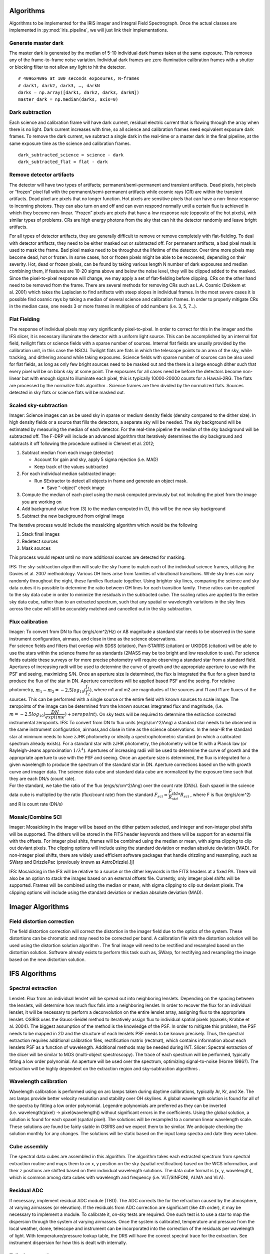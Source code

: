 Algorithms
==========

Algorithms to be implemented for the IRIS imager and Integral Field
Spectrograph. Once the actual classes are implemented in
:py:mod:`iris_pipeline`, we will just link their implementations.

Generate master dark
--------------------

The master dark is generated by the median of 5-10 individual dark
frames taken at the same exposure. This removes any of the
frame-to-frame noise variation. Individual dark frames are zero
illumination calibration frames with a shutter or blocking filter to not
allow any light to hit the detector.

::

   # 4096x4096 at 100 seconds exposures, N-frames
   # dark1, dark2, dark3, …, darkN
   darks = np.array([dark1, dark2, dark3, darkN])
   master_dark = np.median(darks, axis=0)

Dark subtraction
----------------

Each science and calibration frame will have dark current, residual
electric current that is flowing through the array when there is no
light. Dark current increases with time, so all science and calibration
frames need equivalent exposure dark frames. To remove the dark current,
we subtract a single dark in the real-time or a master dark in the final
pipeline, at the same exposure time as the science and calibration
frames.

::

   dark_subtracted_science = science - dark
   dark_subtracted_flat = flat - dark

Remove detector artifacts
-------------------------

The detector will have two types of artifacts; permanent/semi-permanent
and transient artifacts. Dead pixels, hot pixels or “frozen” pixel fall
with the permanent/semi-permanent artifacts while cosmic rays (CR) are
within the transient artifacts. Dead pixel are pixels that no longer
function. Hot pixels are sensitive pixels that can have a non-linear
response to incoming photons. They can also turn on and off and can even
respond normally until a certain flux is achieved in which they become
non-linear. “Frozen” pixels are pixels that have a low response rate
(opposite of the hot pixels), with similar types of problems. CRs are
high energy photons from the sky that can hit the detector randomly and
leave bright artifacts.

For all types of detector artifacts, they are generally difficult to
remove or remove completely with flat-fielding. To deal with detector
artifacts, they need to be either masked out or subtracted off. For
permanent artifacts, a bad pixel mask is used to mask the frame. Bad
pixel masks need to be throughout the lifetime of the detector. Over
time more pixels may become dead, hot or frozen. In some cases, hot or
frozen pixels might be able to be recovered, depending on their
severity. Hot, dead or frozen pixels, can be found by taking various
length N number of dark exposures and median combining them, if features
are 10-20 sigma above and below the noise level, they will be clipped
added to the masked. Since the pixel-to-pixel response will change, we
may apply a set of flat-fielding before clipping. CRs on the other hand
need to be removed from the frame. There are several methods for
removing CRs such as L.A. Cosmic (Dokkem et al. 2001) which takes the
Laplacian to find artifacts with steep slopes in individual frames. In
the most severe cases it is possible find cosmic rays by taking a median
of several science and calibration frames. In order to properly mitigate
CRs in the median case, one needs 3 or more frames in multiples of odd
numbers (i.e. 3, 5, 7…).

Flat Fielding
-------------

The response of individual pixels may vary significantly pixel-to-pixel.
In order to correct for this in the imager and the IFS slicer, it is
necessary illuminate the detector with a uniform light source. This can
be accomplished by an internal flat field, twilight flats or science
fields with a sparse number of sources. Internal flat fields are usually
provided by the calibration unit, in this case the NSCU. Twilight flats
are flats in which the telescope points to an area of the sky, while
tracking, and dithering around while taking exposures. Science fields
with sparse number of sources can be also used for flat fields, as long
as only few bright sources need to be masked out and the there is a
large enough dither such that every pixel will be on blank sky at some
point. The exposures for all cases need be before the detectors become
non-linear but with enough signal to illuminate each pixel, this is
typically 10000-20000 counts for a Hawaii-2RG. The flats are processed
by the normalize flats algorithm . Science frames are then divided by
the normalized flats. Sources detected in sky flats or science flats
will be masked out.

Scaled sky-subtraction
----------------------

Imager: Science images can as be used sky in sparse or medium density
fields (density compared to the dither size). In high density fields or
a source that fills the detectors, a separate sky will be needed. The
sky background will be estimated by measuring the median of each
detector. For the real-time pipeline the median of the sky background
will be subtracted off. The F-DRP will include an advanced algorithm
that iteratively determines the sky background and subtracts it off
following the procedure outlined in Clement et al. 2012;

1. Subtract median from each image (detector)

   -  Account for gain and sky, apply 5 sigma rejection (i.e. MAD)
   -  Keep track of the values subtracted

2. For each individual median subtracted image:

   -  Run SExtractor to detect all objects in frame and generate an
      object mask.

      -  Save “-object” check image

3. Compute the median of each pixel using the mask computed previously
   but not including the pixel from the image you are working on
4. Add background value from (3) to the median computed in (1), this
   will be the new sky background
5. Subtract the new background from original image

The iterative process would include the mosaicking algorithm which would
be the following

1. Stack final images
2. Redetect sources
3. Mask sources

This process would repeat until no more additional sources are detected
for masking.

IFS: The sky-subtraction algorithm will scale the sky frame to match
each of the individual science frames, utilizing the Davies et al. 2007
methodology. Various OH lines arise from families of vibrational
transitions. While sky lines can vary randomly throughout the night,
these families fluctuate together. Using brighter sky lines, comparing
the science and sky data cubes it is possible to determine the ratio
between OH lines for each transition family. These ratios can be applied
to the sky data cube in order to minimize the residuals in the
subtracted cube. The scaling ratios are applied to the entire sky data
cube, rather than to an extracted spectrum, such that any spatial or
wavelength variations in the sky lines across the cube will still be
accurately matched and cancelled out in the sky subtraction.

Flux calibration
----------------

| Imager: To convert from DN to flux (erg/s/cm^2/Hz) or AB magnitude a
  standard star needs to be observed in the same instrument
  configuration, airmass, and close in time as the science observations.
| For science fields and filters that overlap with SDSS (citation),
  Pan-STARRS (citation) or UKIDDS (citation) will be able to use the
  stars within the science frame for as standards (2MASS may be too
  bright and low resolution to use). For science fields outside these
  surveys or for more precise photometry will require observing a
  standard star from a standard field. Apertures of increasing radii
  will be used to determine the curve of growth and the appropriate
  aperture to use with the PSF and seeing, maximizing S/N. Once an
  aperture size is determined, the flux is integrated the flux for a
  given band to produce the flux of the star in DN. Aperture corrections
  will be applied based PSF and the seeing. For relative photometry,
  :math:`m_1-m_2=-2.5log_{10}(\dfrac{f_1}{f_2})`, where m1 and m2 are
  magnitudes of the sources and f1 and f1 are fluxes of the sources.
  This can be performed with a single source or the entire field with
  known sources to scale image. The zeropoints of the image can be
  determined from the known sources integrated flux and magnitude, (i.e.
  :math:`m=-2.5log_{10}(\dfrac{DN}{exptime})+zeropoint`). On sky tests
  will be required to determine the extinction corrected instrumental
  zeropoints. IFS: To convert from DN to flux units (erg/s/cm^2/Ang) a
  standard star needs to be observed in the same instrument
  configuration, airmass,and close in time as the science observations.
  In the near-IR the standard star at minimum needs to have zJHK
  photometry or ideally a spectrophotometric standard (in which a
  calibrated spectrum already exists). For a standard star with zJHK
  photometry, the photometry will be fit with a Planck law (or
  Rayleigh-Jeans approximation :math:`1/\lambda^4`). Apertures of
  increasing radii will be used to determine the curve of growth and the
  appropriate aperture to use with the PSF and seeing. Once an aperture
  size is determined, the flux is integrated for a given wavelength to
  produce the spectrum of the standard star in DN. Aperture corrections
  based on the with growth curve and imager data. The science data cube
  and standard data cube are normalized by the exposure time such that
  they are each DN/s (count rate).
| For the standard, we take the ratio of the flux (ergs/s/cm^2/Ang) over
  the count rate (DN/s). Each spaxel in the science data cube is
  multiplied by the ratio (flux/count rate) from the standard
  :math:`F_{sci}=\dfrac{F_{std}}{R_{std}}*R_{sci}` , where F is flux
  (erg/s/cm^2) and R is count rate (DN/s)

Mosaic/Combine SCI
------------------

Imager: Mosaicking in the imager will be based on the dither pattern
selected, and integer and non-integer pixel shifts will be supported.
The dithers will be stored in the FITS header keywords and there will be
support for an external file with the offsets. For integer pixel shits,
frames will be combined using the median or mean, with sigma clipping to
clip out deviant pixels. The clipping options will include using the
standard deviation or median absolute deviation (MAD). For non-integer
pixel shifts, there are widely used efficient software packages that
handle drizzling and resampling, such as SWarp and DrizzlePac
(previously known as AstroDrizzle).[j]

IFS: Mosaicking in the IFS will be relative to a source or the dither
keywords in the FITS headers at a fixed PA. There will also be an option
to stack the images based on an external offsets file. Currently, only
integer pixel shifts will be supported. Frames will be combined using
the median or mean, with sigma clipping to clip out deviant pixels. The
clipping options will include using the standard deviation or median
absolute deviation (MAD).

Imager Algorithms
=================

Field distortion correction
---------------------------

The field distortion correction will correct the distortion in the
imager field due to the optics of the system. These distortions can be
chromatic and may need to be corrected per band. A calibration file with
the distortion solution will be used using the distortion solution
algorithm . The final image will need to be rectified and resampled
based on the distortion solution. Software already exists to perform
this task such as, SWarp, for rectifying and resampling the image based
on the new distortion solution.

IFS Algorithms
==============

Spectral extraction
-------------------

Lenslet: Flux from an individual lenslet will be spread out into
neighboring lenslets. Depending on the spacing between the lenslets,
will determine how much flux falls into a neighboring lenslet. In order
to recover the flux for an individual lenslet, it will be necessary to
perform a deconvolution on the entire lenslet array, assigning flux to
the appropriate lenslet. OSIRIS uses the Gauss-Seidel method to
iteratively assign flux to individual spatial pixels (spaxels; Krabbe et
al. 2004). The biggest assumption of the method is the knowledge of the
PSF. In order to mitigate this problem, the PSF needs to be mapped in 2D
and the structure of each lenslets PSF needs to be known precisely.
Thus, the spectral extraction requires additional calibration files,
rectification matrix (rectmat), which contains information about each
lenslets PSF as a function of wavelength. Additional methods may be
needed during INT. Slicer: Spectral extraction of the slicer will be
similar to MOS (multi-object spectroscopy). The trace of each spectrum
will be performed, typically fitting a low order polynomial. An aperture
will be used over the spectrum, optimizing signal-to-noise (Horne
1986?). The extraction will be highly dependent on the extraction region
and sky-subtraction algorithms .

Wavelength calibration
----------------------

Wavelength calibration is performed using on arc lamps taken during
daytime calibrations, typically Ar, Kr, and Xe. The arc lamps provide
better velocity resolution and stability over OH skylines. A global
wavelength solution is found for all of the spectra by fitting a low
order polynomial. Legendre polynomials are preferred as they can be
inverted (i.e. wavelength(pixel) → pixel(wavelength)) without
significant errors in the coefficients. Using the global solution, a
solution is found for each spaxel (spatial pixel). The solutions will be
resampled to a common linear wavelength scale. These solutions are found
be fairly stable in OSIRIS and we expect them to be similar. We
anticipate checking the solution monthly for any changes. The solutions
will be static based on the input lamp spectra and date they were taken.

Cube assembly
-------------

The spectral data cubes are assembled in this algorithm. The algorithm
takes each extracted spectrum from spectral extraction routine and maps
them to an x, y position on the sky (spatial rectification) based on the
WCS information, and their z positions are shifted based on their
individual wavelength solutions. The data cube format is (x, y,
wavelength), which is common among data cubes with wavelength and
frequency (i.e. VLT/SINFONI, ALMA and VLA).

Residual ADC
------------

If necessary, implement residual ADC module (TBD). The ADC corrects the
for the refraction caused by the atmosphere, at varying airmasses (or
elevation). If the residuals from ADC correction are significant (like
4th order), it may be necessary to implement a module. To calibrate it,
on-sky tests are required. One such test is to use a star to map the
dispersion through the system at varying airmasses. Once the system is
calibrated, temperature and pressure from the local weather, dome,
telescope and instrument can be incorporated into the correction of the
residuals per wavelength of light. With temperature/pressure lookup
table, the DRS will have the correct spectral trace for the extraction.
See instrument dispersion for how this is dealt with internally.

Telluric correction
-------------------

Telluric absorption is caused by the Earths atmosphere, in which all
spectra are attenuated by it. In order to correct for it, typically a
featureless star is used to measure the attenuation carefully and apply
a correction to the science spectra. Telluric correction as outlined by
Vacca et al. 2003:

1. Normalization of the observed A-type main sequence star spectrum
   (e.g. O, B, and A should be fine with “featureless” spectra, as well
   as white dwarfs) in the vicinity of a suitable absorption feature (as
   defined below);
2. Determination of the radial velocity shift of the A-type star;
3. Shifting the Vega model spectrum to the radial velocity of the A-type
   star;
4. Scaling and reddening the Vega model spectrum to match the observed
   magnitudes of the A-type star;
5. Construction of a convolution kernel from a small region around an
   absorption feature in the normalized observed A-type and model Vega
   spectra;
6. Convolution of the kernel with the shifted, scaled, and reddened
   model of Vega;
7. Scaling the equivalent widths of the various H lines to match those
   of the observed A-type star.

Finally, the convolved model is divided by the observed A-type spectrum
and the resulting telluric correction spectrum is multiplied by the
observed target spectrum.

Advanced Algorithms
===================

Optimizing readouts
-------------------

All of the algorithms used with ROP-DRS, including the various sampling
techniques (i.e UTR, MCDS), will be available offline for an end user
that wants extra control of optimizing the readouts of their science.
For example, a user may want to include readouts with a specific seeing
constraint (i.e. removing poor seeing frames).

PSF-reconstruction
------------------

Knowledge of the PSF is essential in the reduction of AO data. However,
this is challenging because of changing conditions (seeing) and the rate
at which they change as well as the structure of the PSF. In order to
reconstruct the PSF for a given observation, a simulated PSF from the
NFIRAOS PSF simulator will be used to do the deconvolution on the imager
and IFS. Laurent Jolissaint et al. 2011 (AO4ELT 2011)

Calibration algorithms
======================

Rectmats
--------

IFS lenslets: Rectmat (or rectification matrix) is a calibration file
used for the spectral extraction of the IFS lenslet data for a specific
scale and filter. An individual rectmat contains information about each
lenslets PSF as a function of wavelength. The rectmats are constructed
from spectral white light scans, which scan each individual lenslet to
determine their PSF and contribution to neighboring lensiets. This
information can also be used to remove the variation from
lenslet-to-lenslet, similar to a flat field.

Distortion solution
-------------------

The distortion solution algorithm will determine the distortion of the
image on the imager. It will be constructed by using a static uniform
grid pinholes (pinhole mask) and on sky calibration using dense stellar
field (i.e. globular cluster). The distortion solution will be
determined by fitting some type of nth order 2D polynomial (surface) to
the position of the pinholes. Software already exists to perform these
tasks such as; (1) SExtractor, for detecting the sources and (2) SCAMP,
for determining the distortion.

Super sky
---------

Super sky frames are median combined sky frames. The purpose of
combining them is increase the signal-to-noise of the sky. The super sky
frames are used for scaled sky subtraction of the imager (in the case
where the source fills the imager) and the IFS slicer.

Super dark
----------

See generate master dark

Instrumental dispersion
-----------------------

The optics of IRIS (including from NFIRAOS) can cause spectral
curvature, or instrumental chromatic dispersion. A white light fiber can
be used to map the dispersion (x and y position of the spectra) in the
system. In OSIRIS, most of the instrumental dispersion was caused by the
dichroic used in the AO system.

Normalize flats
---------------

Imager: The normalize flats algorithm takes the imaging flats and
generates a normalized flat (values 1 or close to one) which are used to
correct the pixel-to-pixel variation. To normalize the imaging flats, N
number of flats are median combined, subtracted by a dark (real-time) or
master dark (F-DRP) and then divided by either the median or mode
(depending on the distribution of pixel values on the detector) of the
combined flats.

::

   normalize_flat = (np.median(flat) - dark)/np.median(flat)

IFS slicer: The normalize flats algorithm takes the spectral flats and
generates a normalized flat (values 1 or close to one) which are used to
correct the pixel-to-pixel variation. The spectral flats median combined
and subtracted by a dark (real-time) or master dark (F-DRP). To
normalize the spectral flats, the spectral response is fit with a
polynomial and subtracted off each flat, and then divided by either
their median or mode (depending on the distribution of pixel values on
the detector).
